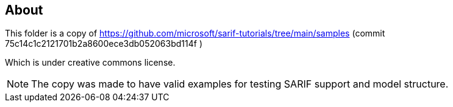 // SPDX-License-Identifier: MIT
== About

This folder is a copy of
https://github.com/microsoft/sarif-tutorials/tree/main/samples
(commit 75c14c1c2121701b2a8600ece3db052063bd114f )

Which is under creative commons license.

NOTE: The copy was made to have valid examples for testing SARIF support and model structure.